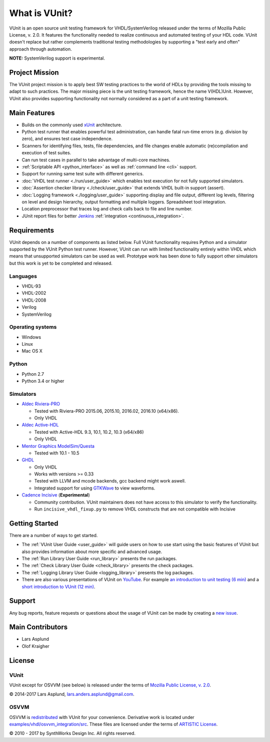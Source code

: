 .. _about:

What is VUnit?
==============

VUnit is an open source unit testing framework for VHDL/SystemVerilog
released under the terms of Mozilla Public License, v. 2.0. It
features the functionality needed to realize continuous and automated
testing of your HDL code. VUnit doesn't replace but rather complements
traditional testing methodologies by supporting a "test early and
often" approach through automation.

**NOTE:** SystemVerilog support is experimental.

Project Mission
---------------

The VUnit project mission is to apply best SW testing practices to the
world of HDLs by providing the tools missing to adapt to such
practices. The major missing piece is the unit testing framework,
hence the name V(HDL)Unit. However, VUnit also provides supporting
functionality not normally considered as a part of a unit testing
framework.

Main Features
-------------

-  Builds on the commonly used `xUnit`_ architecture.
-  Python test runner that enables powerful test administration, can
   handle fatal run-time errors (e.g. division by zero), and
   ensures test case independence.
-  Scanners for identifying files, tests, file dependencies, and file
   changes enable automatic (re)compilation and execution of test
   suites.
-  Can run test cases in parallel to take advantage of multi-core
   machines.
-  :ref:`Scriptable API <python_interface>` as well as :ref:`command line <cli>`
   support.
-  Support for running same test suite with different generics.
-  :doc:`VHDL test runner <./run/user_guide>` which enables test execution for not fully supported
   simulators.
-  :doc:`Assertion checker library <./check/user_guide>` that extends VHDL built-in support
   (assert).
-  :doc:`Logging framework <./logging/user_guide>` supporting display and file output, different log
   levels, filtering on level and design hierarchy, output formatting
   and multiple loggers. Spreadsheet tool integration.
-  Location preprocessor that traces log and check calls back to file
   and line number.
-  JUnit report files for better `Jenkins`_ :ref:`integration
   <continuous_integration>`.

Requirements
------------

VUnit depends on a number of components as listed below. Full VUnit
functionality requires Python and a simulator supported by the VUnit
Python test runner. However, VUnit can run with limited functionality
entirely within VHDL which means that unsupported simulators can be used
as well. Prototype work has been done to fully support other simulators
but this work is yet to be completed and released.

Languages
*********

-  VHDL-93
-  VHDL-2002
-  VHDL-2008
-  Verilog
-  SystemVerilog

Operating systems
*****************

-  Windows
-  Linux
-  Mac OS X

Python
******

-  Python 2.7
-  Python 3.4 or higher

Simulators
**********

-  `Aldec Riviera-PRO`_

   -  Tested with Riviera-PRO 2015.06, 2015.10, 2016.02, 2016.10 (x64/x86).
   -  Only VHDL
-  `Aldec Active-HDL`_

   -  Tested with Active-HDL 9.3, 10.1, 10.2, 10.3 (x64/x86)
   -  Only VHDL
-  `Mentor Graphics ModelSim/Questa`_

   -  Tested with 10.1 - 10.5
-  `GHDL`_

   -  Only VHDL
   -  Works with versions >= 0.33
   -  Tested with LLVM and mcode backends, gcc backend might work aswell.
   -  Integrated support for using `GTKWave`_ to view waveforms.
-  `Cadence Incisive`_ (**Experimental**)

   -  Community contribution. VUnit maintainers does not have access to this simulator to verify the functionality.
   -  Run ``incisive_vhdl_fixup.py`` to remove VHDL constructs that are not compatible with Incisive

Getting Started
---------------

There are a number of ways to get started.

-  The :ref:`VUnit User Guide <user_guide>` will guide users on how to use start using
   the basic features of VUnit but also provides information about more
   specific and advanced usage.
-  The :ref:`Run Library User Guide <run_library>` presents the run packages.
-  The :ref:`Check Library User Guide <check_library>` presents the check packages.
-  The :ref:`Logging Library User Guide <logging_library>` presents the log packages.
-  There are also various presentations of VUnit on `YouTube`_. For
   example `an introduction to unit testing (6 min)`_ and a `short
   introduction to VUnit (12 min)`_.

Support
-------

Any bug reports, feature requests or questions about the usage of VUnit
can be made by creating a `new issue`_.

Main Contributors
-----------------

-  Lars Asplund
-  Olof Kraigher

License
-------

.. |copy|   unicode:: U+000A9 .. COPYRIGHT SIGN

VUnit
*****

VUnit except for OSVVM (see below) is released under the terms of
`Mozilla Public License, v. 2.0`_.

|copy| 2014-2017 Lars Asplund, lars.anders.asplund@gmail.com.

OSVVM
*****

OSVVM is `redistributed`_ with VUnit for your convenience. Derivative work
is located under `examples/vhdl/osvvm\_integration/src`_. These
files are licensed under the terms of `ARTISTIC License`_.

|copy| 2010 - 2017 by SynthWorks Design Inc. All rights reserved.

.. _xUnit: http://en.wikipedia.org/wiki/XUnit
.. _Jenkins: http://jenkins-ci.org/
.. _Aldec Riviera-PRO: https://www.aldec.com/en/products/functional_verification/riviera-pro
.. _Aldec Active-HDL: https://www.aldec.com/en/products/fpga_simulation/active-hdl
.. _Mentor Graphics ModelSim/Questa: http://www.mentor.com/products/fv/modelsim/
.. _Cadence Incisive: https://www.cadence.com/content/cadence-www/global/en_US/home/tools/system-design-and-verification/simulation-and-testbench-verification/incisive-enterprise-simulator.html
.. _GHDL: https://sourceforge.net/projects/ghdl-updates/
.. _GTKWave: http://gtkwave.sourceforge.net/
.. _YouTube: https://www.youtube.com/channel/UCCPVCaeWkz6C95aRUTbIwdg
.. _an introduction to unit testing (6 min): https://www.youtube.com/watch?v=PZuBqcxS8t4
.. _short introduction to VUnit (12 min): https://www.youtube.com/watch?v=D8s_VLD91tw
.. _Development document: https://github.com/VUnit/vunit/blob/master/developing.md
.. _new issue: https://github.com/VUnit/vunit/issues/new
.. _Mozilla Public License, v. 2.0: http://mozilla.org/MPL/2.0/
.. _redistributed: https://github.com/VUnit/vunit/blob/master/vunit/vhdl/osvvm
.. _modifications: https://github.com/VUnit/vunit/commit/25fce1b3700e746c3fa23bd7157777dd4f20f0d6
.. _examples/vhdl/osvvm\_integration/src: https://github.com/VUnit/vunit/blob/master/examples/vhdl/osvvm_integration/src
.. _ARTISTIC License: http://www.perlfoundation.org/artistic_license_2_0
